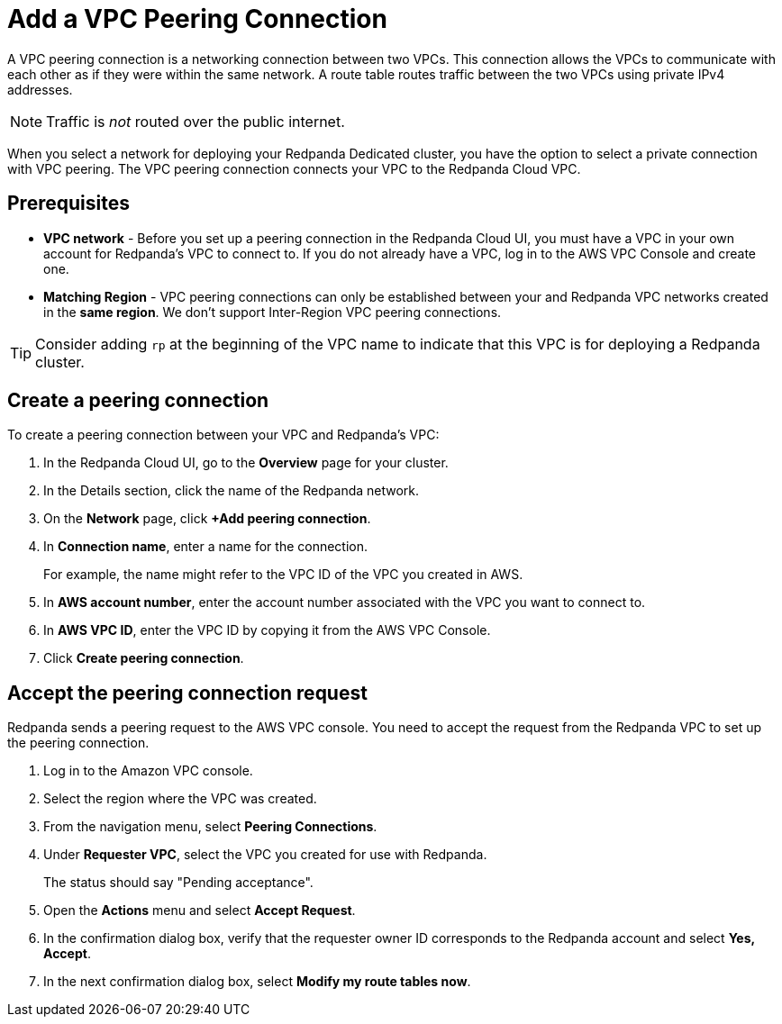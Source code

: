 = Add a VPC Peering Connection
:description: Use the Redpanda Cloud UI to set up VPC peering.
:page-aliases: cloud:vpc-peering.adoc

A VPC peering connection is a networking connection between two VPCs. This connection allows the VPCs to communicate with each other as if they were within the same network. A route table routes traffic between the two VPCs using private IPv4 addresses.

NOTE: Traffic is _not_ routed over the public internet.

When you select a network for deploying your Redpanda Dedicated cluster, you have the option to select a private connection with VPC peering. The VPC peering connection connects your VPC to the Redpanda Cloud VPC.

== Prerequisites

* *VPC network* - Before you set up a peering connection in the Redpanda Cloud UI, you must have a VPC in your own account for Redpanda's VPC to connect to. If you do not already have a VPC, log in to the AWS VPC Console and create one.
* *Matching Region* - VPC peering connections can only be established between your and Redpanda VPC networks created in the *same region*. We don't support Inter-Region VPC peering connections.

TIP: Consider adding `rp` at the beginning of the VPC name to indicate that this VPC is for deploying a Redpanda cluster.

== Create a peering connection

To create a peering connection between your VPC and Redpanda's VPC:

. In the Redpanda Cloud UI, go to the *Overview* page for your cluster.
. In the Details section, click the name of the Redpanda network.
. On the *Network* page, click *+Add peering connection*.
. In *Connection name*, enter a name for the connection.
+
For example, the name might refer to the VPC ID of the VPC you created in AWS.

. In *AWS account number*, enter the account number associated with the VPC you want to connect to.
. In *AWS VPC ID*, enter the VPC ID by copying it from the AWS VPC Console.
. Click *Create peering connection*.

== Accept the peering connection request

Redpanda sends a peering request to the AWS VPC console. You need to accept the request from the Redpanda VPC to set up the peering connection.

. Log in to the Amazon VPC console.
. Select the region where the VPC was created.
. From the navigation menu, select *Peering Connections*.
. Under *Requester VPC*, select the VPC you created for use with Redpanda.
+
The status should say "Pending acceptance".

. Open the *Actions* menu and select *Accept Request*.
. In the confirmation dialog box, verify that the requester owner ID corresponds to the Redpanda account and select *Yes, Accept*.
. In the next confirmation dialog box, select *Modify my route tables now*.
